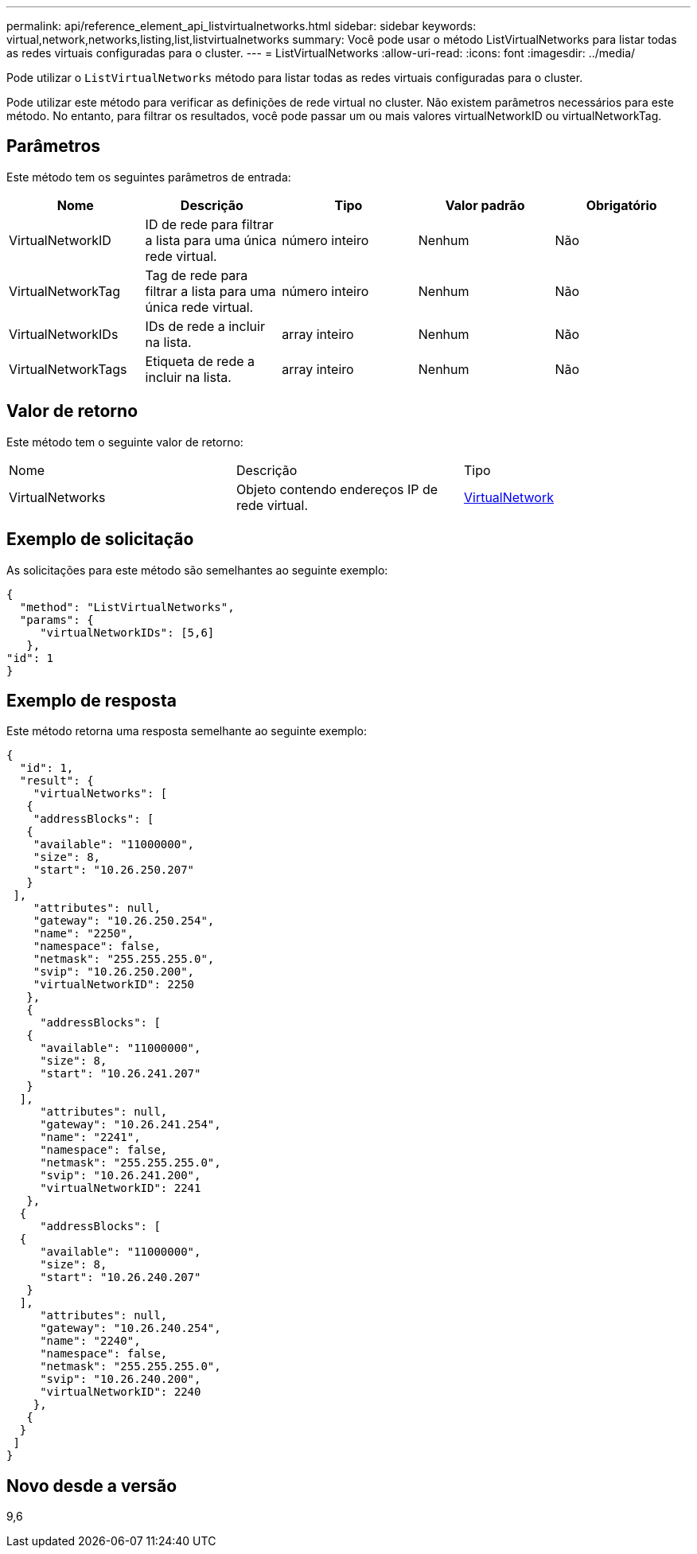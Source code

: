 ---
permalink: api/reference_element_api_listvirtualnetworks.html 
sidebar: sidebar 
keywords: virtual,network,networks,listing,list,listvirtualnetworks 
summary: Você pode usar o método ListVirtualNetworks para listar todas as redes virtuais configuradas para o cluster. 
---
= ListVirtualNetworks
:allow-uri-read: 
:icons: font
:imagesdir: ../media/


[role="lead"]
Pode utilizar o `ListVirtualNetworks` método para listar todas as redes virtuais configuradas para o cluster.

Pode utilizar este método para verificar as definições de rede virtual no cluster. Não existem parâmetros necessários para este método. No entanto, para filtrar os resultados, você pode passar um ou mais valores virtualNetworkID ou virtualNetworkTag.



== Parâmetros

Este método tem os seguintes parâmetros de entrada:

|===
| Nome | Descrição | Tipo | Valor padrão | Obrigatório 


 a| 
VirtualNetworkID
 a| 
ID de rede para filtrar a lista para uma única rede virtual.
 a| 
número inteiro
 a| 
Nenhum
 a| 
Não



 a| 
VirtualNetworkTag
 a| 
Tag de rede para filtrar a lista para uma única rede virtual.
 a| 
número inteiro
 a| 
Nenhum
 a| 
Não



 a| 
VirtualNetworkIDs
 a| 
IDs de rede a incluir na lista.
 a| 
array inteiro
 a| 
Nenhum
 a| 
Não



 a| 
VirtualNetworkTags
 a| 
Etiqueta de rede a incluir na lista.
 a| 
array inteiro
 a| 
Nenhum
 a| 
Não

|===


== Valor de retorno

Este método tem o seguinte valor de retorno:

|===


| Nome | Descrição | Tipo 


 a| 
VirtualNetworks
 a| 
Objeto contendo endereços IP de rede virtual.
 a| 
xref:reference_element_api_virtualnetwork.adoc[VirtualNetwork]

|===


== Exemplo de solicitação

As solicitações para este método são semelhantes ao seguinte exemplo:

[listing]
----
{
  "method": "ListVirtualNetworks",
  "params": {
     "virtualNetworkIDs": [5,6]
   },
"id": 1
}
----


== Exemplo de resposta

Este método retorna uma resposta semelhante ao seguinte exemplo:

[listing]
----
{
  "id": 1,
  "result": {
    "virtualNetworks": [
   {
    "addressBlocks": [
   {
    "available": "11000000",
    "size": 8,
    "start": "10.26.250.207"
   }
 ],
    "attributes": null,
    "gateway": "10.26.250.254",
    "name": "2250",
    "namespace": false,
    "netmask": "255.255.255.0",
    "svip": "10.26.250.200",
    "virtualNetworkID": 2250
   },
   {
     "addressBlocks": [
   {
     "available": "11000000",
     "size": 8,
     "start": "10.26.241.207"
   }
  ],
     "attributes": null,
     "gateway": "10.26.241.254",
     "name": "2241",
     "namespace": false,
     "netmask": "255.255.255.0",
     "svip": "10.26.241.200",
     "virtualNetworkID": 2241
   },
  {
     "addressBlocks": [
  {
     "available": "11000000",
     "size": 8,
     "start": "10.26.240.207"
   }
  ],
     "attributes": null,
     "gateway": "10.26.240.254",
     "name": "2240",
     "namespace": false,
     "netmask": "255.255.255.0",
     "svip": "10.26.240.200",
     "virtualNetworkID": 2240
    },
   {
  }
 ]
}
----


== Novo desde a versão

9,6
